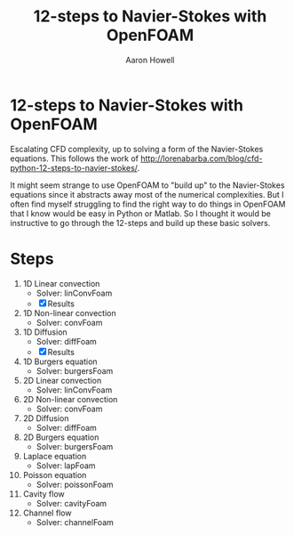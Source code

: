 #+TITLE: 12-steps to Navier-Stokes with OpenFOAM
#+AUTHOR: Aaron Howell

* 12-steps to Navier-Stokes with OpenFOAM
Escalating CFD complexity, up to solving a form of the Navier-Stokes equations. This follows the work of http://lorenabarba.com/blog/cfd-python-12-steps-to-navier-stokes/. 

It might seem strange to use OpenFOAM to "build up" to the Navier-Stokes equations since it abstracts away most of the numerical complexities. But I often find myself struggling to find the right way to do things in OpenFOAM that I know would be easy in Python or Matlab. So I thought it would be instructive to go through the 12-steps and build up these basic solvers. 

* Steps
1. 1D Linear convection
   - Solver: linConvFoam
   - [X] Results
2. 1D Non-linear convection
   - Solver: convFoam
3. 1D Diffusion
   - Solver: diffFoam
   - [X] Results  
4. 1D Burgers equation
   - Solver: burgersFoam
5. 2D Linear convection
   - Solver: linConvFoam
6. 2D Non-linear convection
   - Solver: convFoam
7. 2D Diffusion
   - Solver: diffFoam
8. 2D Burgers equation
   - Solver: burgersFoam
9. Laplace equation
   - Solver: lapFoam
10. Poisson equation
    - Solver: poissonFoam
11. Cavity flow
    - Solver: cavityFoam
12. Channel flow
    - Solver: channelFoam
